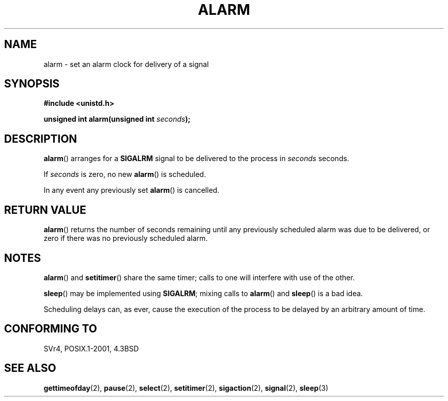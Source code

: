 .\" Hey Emacs! This file is -*- nroff -*- source.
.\"
.\" This manpage is Copyright (C) 1992 Drew Eckhardt;
.\"                               1993 Michael Haardt, Ian Jackson.
.\"
.\" Permission is granted to make and distribute verbatim copies of this
.\" manual provided the copyright notice and this permission notice are
.\" preserved on all copies.
.\"
.\" Permission is granted to copy and distribute modified versions of this
.\" manual under the conditions for verbatim copying, provided that the
.\" entire resulting derived work is distributed under the terms of a
.\" permission notice identical to this one.
.\" 
.\" Since the Linux kernel and libraries are constantly changing, this
.\" manual page may be incorrect or out-of-date.  The author(s) assume no
.\" responsibility for errors or omissions, or for damages resulting from
.\" the use of the information contained herein.  The author(s) may not
.\" have taken the same level of care in the production of this manual,
.\" which is licensed free of charge, as they might when working
.\" professionally.
.\" 
.\" Formatted or processed versions of this manual, if unaccompanied by
.\" the source, must acknowledge the copyright and authors of this work.
.\"
.\" Modified Wed Jul 21 19:42:57 1993 by Rik Faith <faith@cs.unc.edu>
.\" Modified Sun Jul 21 21:25:26 1996 by Andries Brouwer <aeb@cwi.nl>
.\" Modified Wed Nov  6 03:46:05 1996 by Eric S. Raymond <esr@thyrsus.com>
.\"
.TH ALARM 2 1993-07-21 Linux "Linux Programmer's Manual"
.SH NAME
alarm \- set an alarm clock for delivery of a signal
.SH SYNOPSIS
.nf
.B #include <unistd.h>
.sp
.BI "unsigned int alarm(unsigned int " seconds );
.fi
.SH DESCRIPTION
.BR alarm () 
arranges for a 
.B SIGALRM
signal to be delivered to the process in
.I seconds
seconds.

If
.I seconds
is zero, no new
.BR alarm ()
is scheduled.

In any event any previously set
.BR alarm ()
is cancelled.
.SH "RETURN VALUE"
.BR alarm ()
returns the number of seconds remaining until any previously scheduled
alarm was due to be delivered, or zero if there was no previously
scheduled alarm.
.SH NOTES
.BR alarm ()
and 
.BR setitimer ()
share the same timer; calls to one will interfere with use of the
other.
.PP
.BR sleep ()
may be implemented using
.BR SIGALRM ;
mixing calls to
.BR alarm ()
and
.BR sleep ()
is a bad idea.

Scheduling delays can, as ever, cause the execution of the process to
be delayed by an arbitrary amount of time.
.SH "CONFORMING TO"
SVr4, POSIX.1-2001, 4.3BSD
.SH "SEE ALSO"
.BR gettimeofday (2),
.BR pause (2),
.BR select (2),
.BR setitimer (2),
.BR sigaction (2),
.BR signal (2),
.BR sleep (3)
